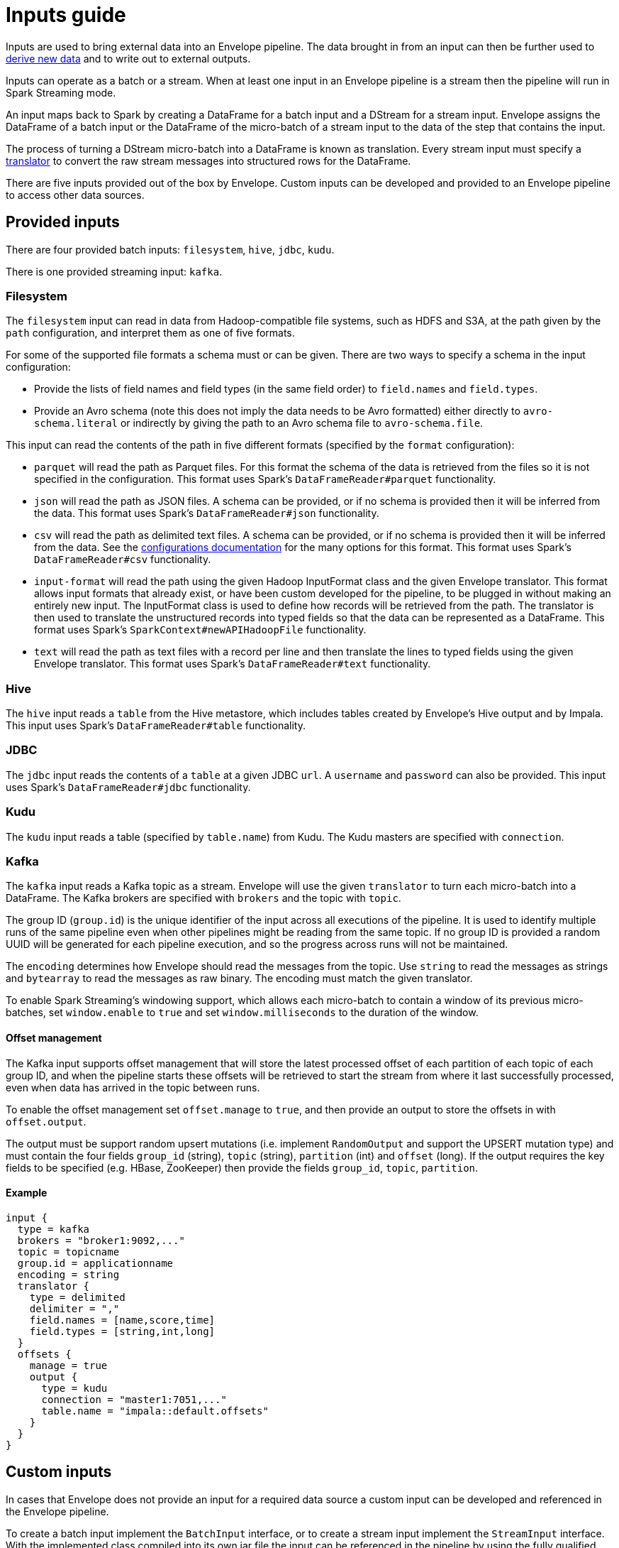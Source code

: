 # Inputs guide

Inputs are used to bring external data into an Envelope pipeline. The data brought in from an input can then be further used to link:derivers.adoc[derive new data] and to write out to external outputs.

Inputs can operate as a batch or a stream. When at least one input in an Envelope pipeline is a stream then the pipeline will run in Spark Streaming mode.

An input maps back to Spark by creating a DataFrame for a batch input and a DStream for a stream input. Envelope assigns the DataFrame of a batch input or the DataFrame of the micro-batch of a stream input to the data of the step that contains the input.

The process of turning a DStream micro-batch into a DataFrame is known as translation. Every stream input must specify a link:configurations.adoc#translators[translator] to convert the raw stream messages into structured rows for the DataFrame.

There are five inputs provided out of the box by Envelope. Custom inputs can be developed and provided to an Envelope pipeline to access other data sources.

## Provided inputs

There are four provided batch inputs: `filesystem`, `hive`, `jdbc`, `kudu`.

There is one provided streaming input: `kafka`.

### Filesystem

The `filesystem` input can read in data from Hadoop-compatible file systems, such as HDFS and S3A, at the path given by the `path` configuration, and interpret them as one of five formats.

For some of the supported file formats a schema must or can be given. There are two ways to specify a schema in the input configuration:

- Provide the lists of field names and field types (in the same field order) to `field.names` and `field.types`.
- Provide an Avro schema (note this does not imply the data needs to be Avro formatted) either directly to `avro-schema.literal` or indirectly by giving the path to an Avro schema file to `avro-schema.file`.

This input can read the contents of the path in five different formats (specified by the `format` configuration):

- `parquet` will read the path as Parquet files. For this format the schema of the data is retrieved from the files so it is not specified in the configuration. This format uses Spark's `DataFrameReader#parquet` functionality.
- `json` will read the path as JSON files. A schema can be provided, or if no schema is provided then it will be inferred from the data. This format uses Spark's `DataFrameReader#json` functionality.
- `csv` will read the path as delimited text files. A schema can be provided, or if no schema is provided then it will be inferred from the data. See the link:configurations.adoc#inputs[configurations documentation] for the many options for this format. This format uses Spark's `DataFrameReader#csv` functionality.
- `input-format` will read the path using the given Hadoop InputFormat class and the given Envelope translator. This format allows input formats that already exist, or have been custom developed for the pipeline, to be plugged in without making an entirely new input. The InputFormat class is used to define how records will be retrieved from the path. The translator is then used to translate the unstructured records into typed fields so that the data can be represented as a DataFrame. This format uses Spark's `SparkContext#newAPIHadoopFile` functionality.
- `text` will read the path as text files with a record per line and then translate the lines to typed fields using the given Envelope translator. This format uses Spark's `DataFrameReader#text` functionality.

### Hive

The `hive` input reads a `table` from the Hive metastore, which includes tables created by Envelope's Hive output and by Impala. This input uses Spark's `DataFrameReader#table` functionality.

### JDBC

The `jdbc` input reads the contents of a `table` at a given JDBC `url`. A `username` and `password` can also be provided. This input uses Spark's `DataFrameReader#jdbc` functionality.

### Kudu

The `kudu` input reads a table (specified by `table.name`) from Kudu. The Kudu masters are specified with `connection`.

### Kafka

The `kafka` input reads a Kafka topic as a stream. Envelope will use the given `translator` to turn each micro-batch into a DataFrame. The Kafka brokers are specified with `brokers` and the topic with `topic`.

The group ID (`group.id`) is the unique identifier of the input across all executions of the pipeline. It is used to identify multiple runs of the same pipeline even when other pipelines might be reading from the same topic. If no group ID is provided a random UUID will be generated for each pipeline execution, and so the progress across runs will not be maintained.

The `encoding` determines how Envelope should read the messages from the topic. Use `string` to read the messages as strings and `bytearray` to read the messages as raw binary. The encoding must match the given translator.

To enable Spark Streaming's windowing support, which allows each micro-batch to contain a window of its previous micro-batches, set `window.enable` to `true` and set `window.milliseconds` to the duration of the window.

#### Offset management

The Kafka input supports offset management that will store the latest processed offset of each partition of each topic of each group ID, and when the pipeline starts these offsets will be retrieved to start the stream from where it last successfully processed, even when data has arrived in the topic between runs.

To enable the offset management set `offset.manage` to `true`, and then provide an output to store the offsets in with `offset.output`.

The output must be support random upsert mutations (i.e. implement `RandomOutput` and support the UPSERT mutation type) and must contain the four fields `group_id` (string), `topic` (string), `partition` (int) and `offset` (long). If the output requires the key fields to be specified (e.g. HBase, ZooKeeper) then provide the fields `group_id`, `topic`, `partition`.

#### Example

----
input {
  type = kafka
  brokers = "broker1:9092,..."
  topic = topicname
  group.id = applicationname
  encoding = string
  translator {
    type = delimited
    delimiter = ","
    field.names = [name,score,time]
    field.types = [string,int,long]
  }
  offsets {
    manage = true
    output {
      type = kudu
      connection = "master1:7051,..."
      table.name = "impala::default.offsets"
    }
  }
}
----

## Custom inputs

In cases that Envelope does not provide an input for a required data source a custom input can be developed and referenced in the Envelope pipeline.

To create a batch input implement the `BatchInput` interface, or to create a stream input implement the `StreamInput` interface. With the implemented class compiled into its own jar file the input can be referenced in the pipeline by using the fully qualified class name (or alias--see below) as the input `type`, and it can be provided to the Envelope application using the `--jars` argument when calling `spark2-submit`.

=== Using Aliases

To use the class alias in configuration files, Envelope needs to be able to find your class. In order to do that place
  the implementation fully qualified class name in a `META-INF/services/com.cloudera.labs.envelope.input.Input` file
  on the class path - the usual method is to package the file with your JAR.
